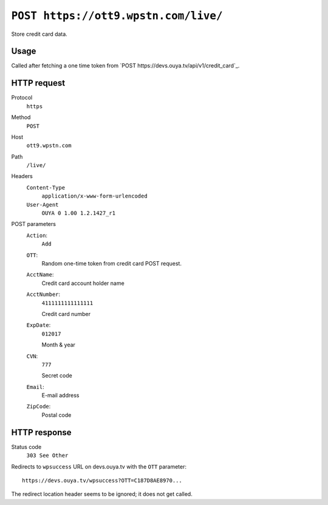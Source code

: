 =====================================
``POST https://ott9.wpstn.com/live/``
=====================================

Store credit card data.


Usage
=====
Called after fetching a one time token from
`POST https://devs.ouya.tv/api/v1/credit_card`_.


HTTP request
============
Protocol
  ``https``
Method
  ``POST``
Host
  ``ott9.wpstn.com``
Path
  ``/live/``
Headers
  ``Content-Type``
    ``application/x-www-form-urlencoded``
  ``User-Agent``
    ``OUYA 0 1.00 1.2.1427_r1``
POST parameters
  ``Action``:
    ``Add``
  ``OTT``:
    Random one-time token from credit card POST request.
  ``AcctName``:
    Credit card account holder name
  ``AcctNumber``:
    ``4111111111111111``

    Credit card number
  ``ExpDate``:
    ``012017``

    Month & year
  ``CVN``:
    ``777``

    Secret code
  ``Email``:
    E-mail address
  ``ZipCode``:
    Postal code


HTTP response
=============
Status code
  ``303 See Other``

Redirects to ``wpsuccess`` URL on devs.ouya.tv with the ``OTT`` parameter::

  https://devs.ouya.tv/wpsuccess?OTT=C187D8AE8970...

The redirect location header seems to be ignored; it does not get called.
